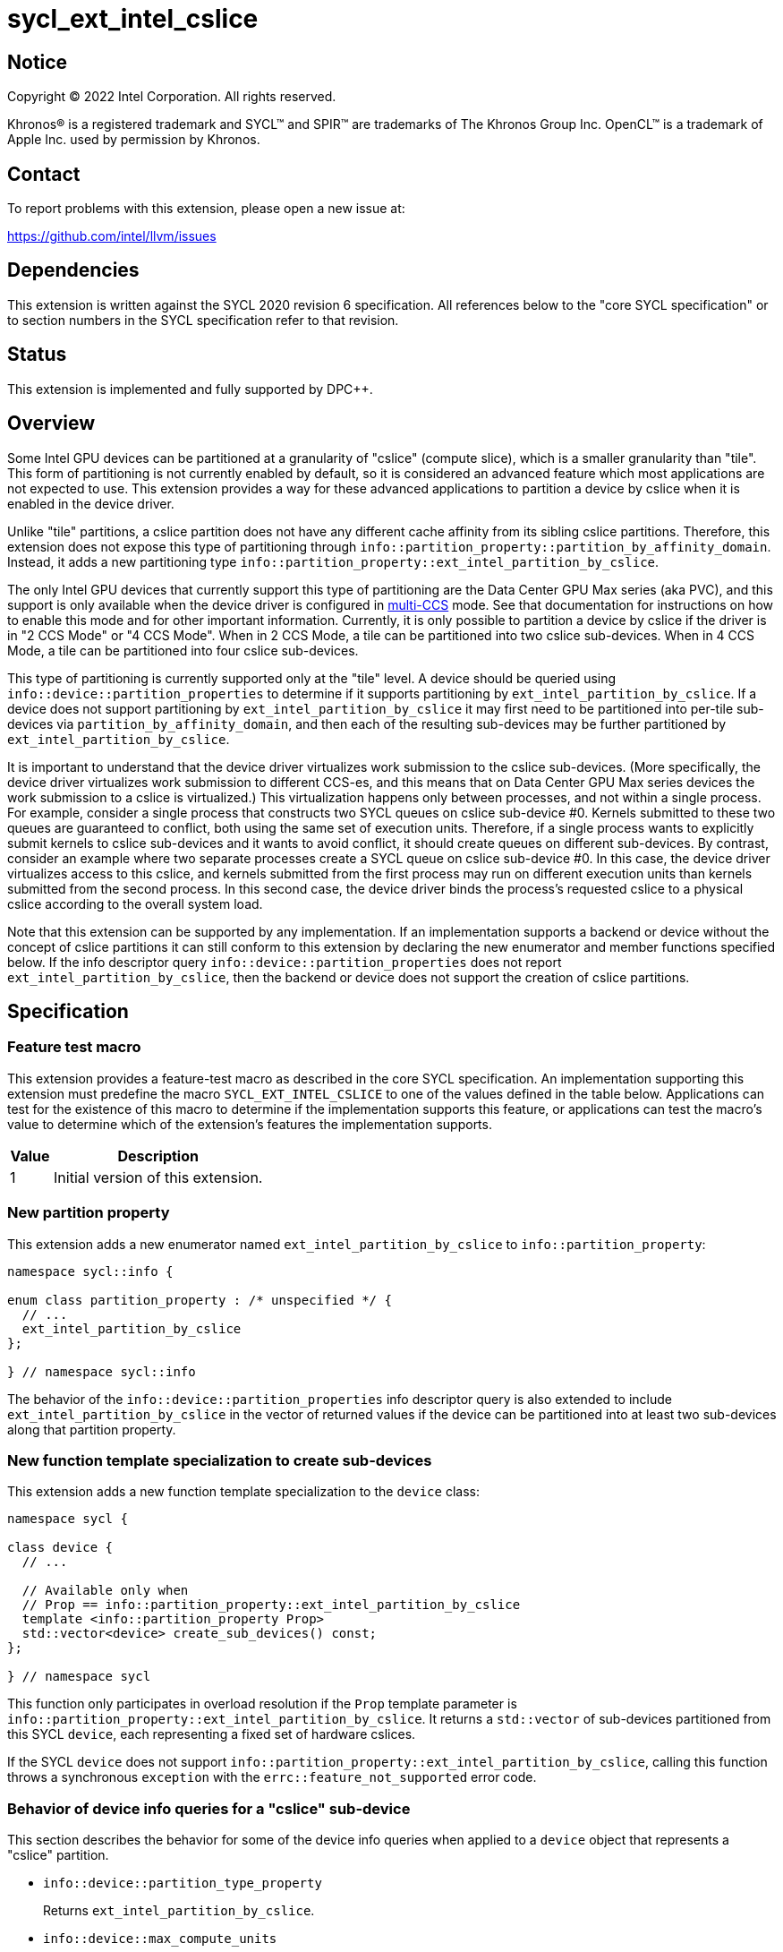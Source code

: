= sycl_ext_intel_cslice

:source-highlighter: coderay
:coderay-linenums-mode: table

// This section needs to be after the document title.
:doctype: book
:toc2:
:toc: left
:encoding: utf-8
:lang: en
:dpcpp: pass:[DPC++]

// Set the default source code type in this document to C++,
// for syntax highlighting purposes.  This is needed because
// docbook uses c++ and html5 uses cpp.
:language: {basebackend@docbook:c++:cpp}


== Notice

[%hardbreaks]
Copyright (C) 2022 Intel Corporation.  All rights reserved.

Khronos(R) is a registered trademark and SYCL(TM) and SPIR(TM) are trademarks
of The Khronos Group Inc.  OpenCL(TM) is a trademark of Apple Inc. used by
permission by Khronos.


== Contact

To report problems with this extension, please open a new issue at:

https://github.com/intel/llvm/issues


== Dependencies

This extension is written against the SYCL 2020 revision 6 specification.  All
references below to the "core SYCL specification" or to section numbers in the
SYCL specification refer to that revision.


== Status

This extension is implemented and fully supported by DPC++.


== Overview

:multi-CCS: https://github.com/intel/compute-runtime/blob/master/level_zero/doc/experimental_extensions/MULTI_CCS_MODES.md

Some Intel GPU devices can be partitioned at a granularity of "cslice" (compute
slice), which is a smaller granularity than "tile".  This form of partitioning
is not currently enabled by default, so it is considered an advanced feature
which most applications are not expected to use.  This extension provides a way
for these advanced applications to partition a device by cslice when it is
enabled in the device driver.

Unlike "tile" partitions, a cslice partition does not have any different cache
affinity from its sibling cslice partitions.  Therefore, this extension does
not expose this type of partitioning through
`info::partition_property::partition_by_affinity_domain`.  Instead, it adds a
new partitioning type
`info::partition_property::ext_intel_partition_by_cslice`.

The only Intel GPU devices that currently support this type of partitioning
are the Data Center GPU Max series (aka PVC), and this support is only
available when the device driver is configured in {multi-CCS}[multi-CCS] mode.
See that documentation for instructions on how to enable this mode and for
other important information.  Currently, it is only possible to partition a
device by cslice if the driver is in "2 CCS Mode" or "4 CCS Mode".  When in
2 CCS Mode, a tile can be partitioned into two cslice sub-devices.  When in
4 CCS Mode, a tile can be partitioned into four cslice sub-devices.

This type of partitioning is currently supported only at the "tile" level.
A device should be queried using `info::device::partition_properties` to
determine if it supports partitioning by `ext_intel_partition_by_cslice`. If a
device does not support partitioning by `ext_intel_partition_by_cslice` it may
first need to be partitioned into per-tile sub-devices via
`partition_by_affinity_domain`, and then each of the resulting sub-devices may
be further partitioned by `ext_intel_partition_by_cslice`.

It is important to understand that the device driver virtualizes work
submission to the cslice sub-devices.  (More specifically, the device driver
virtualizes work submission to different CCS-es, and this means that on Data
Center GPU Max series devices the work submission to a cslice is virtualized.)
This virtualization happens only between processes, and not within a single
process.  For example, consider a single process that constructs two SYCL
queues on cslice sub-device #0.  Kernels submitted to these two queues are
guaranteed to conflict, both using the same set of execution units.  Therefore,
if a single process wants to explicitly submit kernels to cslice sub-devices
and it wants to avoid conflict, it should create queues on different
sub-devices.  By contrast, consider an example where two separate processes
create a SYCL queue on cslice sub-device #0.  In this case, the device driver
virtualizes access to this cslice, and kernels submitted from the first process
may run on different execution units than kernels submitted from the second
process.  In this second case, the device driver binds the process's requested
cslice to a physical cslice according to the overall system load.

Note that this extension can be supported by any implementation.  If an
implementation supports a backend or device without the concept of cslice
partitions it can still conform to this extension by declaring the new
enumerator and member functions specified below.  If the info descriptor query
`info::device::partition_properties` does not report
`ext_intel_partition_by_cslice`, then the backend or device does not support
the creation of cslice partitions.


== Specification

=== Feature test macro

This extension provides a feature-test macro as described in the core SYCL
specification.  An implementation supporting this extension must predefine the
macro `SYCL_EXT_INTEL_CSLICE` to one of the values defined in the table
below.  Applications can test for the existence of this macro to determine if
the implementation supports this feature, or applications can test the macro's
value to determine which of the extension's features the implementation
supports.

[%header,cols="1,5"]
|===
|Value
|Description

|1
|Initial version of this extension.
|===

=== New partition property

This extension adds a new enumerator named `ext_intel_partition_by_cslice` to
`info::partition_property`:

```
namespace sycl::info {

enum class partition_property : /* unspecified */ {
  // ...
  ext_intel_partition_by_cslice
};

} // namespace sycl::info
```

The behavior of the `info::device::partition_properties` info descriptor query
is also extended to include `ext_intel_partition_by_cslice` in the vector of
returned values if the device can be partitioned into at least two sub-devices
along that partition property.

=== New function template specialization to create sub-devices

This extension adds a new function template specialization to the `device`
class:

```
namespace sycl {

class device {
  // ...

  // Available only when
  // Prop == info::partition_property::ext_intel_partition_by_cslice
  template <info::partition_property Prop>
  std::vector<device> create_sub_devices() const;
};

} // namespace sycl
```

This function only participates in overload resolution if the `Prop` template
parameter is `info::partition_property::ext_intel_partition_by_cslice`.  It
returns a `std::vector` of sub-devices partitioned from this SYCL `device`,
each representing a fixed set of hardware cslices.

If the SYCL `device` does not support
`info::partition_property::ext_intel_partition_by_cslice`, calling this
function throws a synchronous `exception` with the
`errc::feature_not_supported` error code.

=== Behavior of device info queries for a "cslice" sub-device

This section describes the behavior for some of the device info queries when
applied to a `device` object that represents a "cslice" partition.

* `info::device::partition_type_property`
+
Returns `ext_intel_partition_by_cslice`.

* `info::device::max_compute_units`
+
When partitioning by `ext_intel_partition_by_cslice`, each sub-device
represents a fixed subset of the parent device's compute units.  This query
returns the number of compute units represented by the sub-device.

The remaining device info queries return the properties or limits of the
sub-device, as is typical for these queries.  In general, if a resource is
partitioned among the sub-devices, then the associated info query will
return each sub-device's share of the resource.  However, if a resource is
shared by all of the sub-devices, then the associated info query for each
sub-device will return the same value as for the parent device.  For example,
if device global memory is shared by all cslice partitions in a tile, then the
info query `info::device::global_mem_size` will return the same value for the
`device` object representing the tile as for the `device` object representing
a cslice.

=== Behavior of the Level Zero backend interop functions

The Level Zero device driver doesn't use the concept of sub-device to represent
a fixed partition of cslices.  Instead, a Level Zero command queue can be
created with a particular queue index, which represents a partition of the
cslices.

As a result, calling `get_native` for a SYCL `device` that represents a cslice
partition returns the same `ze_device_handle_t` as the parent device.  If an
application wants a native handle to the cslice partition, it must create a
SYCL `queue` and then call `get_native` on the `queue`.  This will return a
`ze_command_queue_handle_t` that corresponds to the cslice partition.

=== Behavior of the OpenCL backend interop functions

The OpenCL device driver doesn't use the concept of sub-device to represent a
fixed partition of cslices.  Instead, an OpenCL command queue can be created
with a particular queue index, which represents a partition of the cslices.

As a result, calling `get_native` for a SYCL `device` that represents a cslice
partition returns the same `cl_device_id` as the parent device.  If an
application wants a native handle to the cslice partition, it must create a
SYCL `queue` and then call `get_native` on the `queue`.  This will return a
`cl_command_queue` that corresponds to the cslice partition.


== Impact on the ONEAPI_DEVICE_SELECTOR environment variable

:oneapi-device-selector: https://github.com/intel/llvm/blob/sycl/sycl/doc/EnvironmentVariables.md#oneapi_device_selector

This section describes the effect of this extension on the {dpcpp}
`ONEAPI_DEVICE_SELECTOR` environment variable.  Since this environment variable
is not part of the SYCL specification, this section is not a normative part of
the extension specification.  Rather, it only describes the impact on {dpcpp}.

As described in the {oneapi-device-selector}[documentation] for the
`ONEAPI_DEVICE_SELECTOR`, a term in the selector string can be an integral
number followed by a decimal point (`.`), where the decimal point indicates a
sub-device.  For example, `1.2` means sub-device #2 of device #1.  These
decimal points can represent either a sub-device created via
`partition_by_affinity_domain` or via `ext_intel_partition_by_cslice`.  When
{dpcpp} processes a term with a decimal point, it first attempts to partition
by `ext_intel_partition_by_cslice`.  If that is not possible, it next attempts
to partition by `partition_by_affinity_domain` /
`partition_affinity_domain::next_partitionable`.

It is important to keep in mind, though, that requesting a specific cslice via
this environment variable has limited effect due to the device driver's
virtualization of cslices.  To illustrate, consider an example where two
processes are launched as follows, selecting different cslice sub-devices:

```
$ ONEAPI_DEVICE_SELECTOR=level_zero:0.1.0 ZEX_NUMBER_OF_CCS=0:2 ./foo
$ ONEAPI_DEVICE_SELECTOR=level_zero:0.1.1 ZEX_NUMBER_OF_CCS=0:2 ./foo
```

The first process selects cslice #0 while the second selects cslice #1.  This
does have the effect that each process is constrained to a single cslice (which
is not the {dpcpp} default).  However, the actual cslice number is irrelevant.
Because of cslice virtualization, the device driver will choose some available
cslice for each process instead of honoring the value requested in the
environment variable.  As a result, the following example has exactly the same
effect:

```
$ ONEAPI_DEVICE_SELECTOR=level_zero:0.1.0 ZEX_NUMBER_OF_CCS=0:2 ./foo
$ ONEAPI_DEVICE_SELECTOR=level_zero:0.1.0 ZEX_NUMBER_OF_CCS=0:2 ./foo
```
